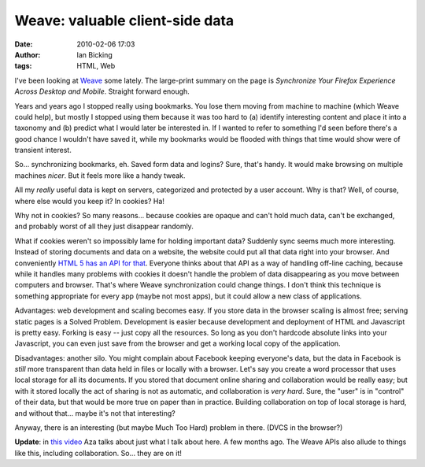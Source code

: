 Weave: valuable client-side data
################################
:date: 2010-02-06 17:03
:author: Ian Bicking
:tags: HTML, Web

I've been looking at `Weave <https://mozillalabs.com/weave />`_ some lately.  The large-print summary on the page is *Synchronize Your Firefox Experience Across Desktop and Mobile*.  Straight forward enough.

Years and years ago I stopped really using bookmarks.  You lose them moving from machine to machine (which Weave could help), but mostly I stopped using them because it was too hard to (a) identify interesting content and place it into a taxonomy and (b) predict what I would later be interested in.  If I wanted to refer to something I'd seen before there's a good chance I wouldn't have saved it, while my bookmarks would be flooded with things that time would show were of transient interest.

So... synchronizing bookmarks, eh.  Saved form data and logins?  Sure, that's handy.  It would make browsing on multiple machines *nicer*.  But it feels more like a handy tweak.

All my *really* useful data is kept on servers, categorized and protected by a user account.  Why is that?  Well, of course, where else would you keep it?  In cookies?  Ha!

Why not in cookies?  So many reasons... because cookies are opaque and can't hold much data, can't be exchanged, and probably worst of all they just disappear randomly.

What if cookies weren't so impossibly lame for holding important data?  Suddenly sync seems much more interesting.  Instead of storing documents and data on a website, the website could put all that data right into your browser.  And conveniently `HTML 5 has an API for that <http://en.wikipedia.org/wiki/DOM_storage>`_.  Everyone thinks about that API as a way of handling off-line caching, because while it handles many problems with cookies it doesn't handle the problem of data disappearing as you move between computers and browser.  That's where Weave synchronization could change things.  I don't think this technique is something appropriate for every app (maybe not most apps), but it could allow a new class of applications.

Advantages: web development and scaling becomes easy.  If you store data in the browser scaling is almost free; serving static pages is a Solved Problem.  Development is easier because development and deployment of HTML and Javascript is pretty easy.  Forking is easy -- just copy all the resources.  So long as you don't hardcode absolute links into your Javascript, you can even just save from the browser and get a working local copy of the application.

Disadvantages: another silo.  You might complain about Facebook keeping everyone's data, but the data in Facebook is *still* more transparent than data held in files or locally with a browser.  Let's say you create a word processor that uses local storage for all its documents.  If you stored that document online sharing and collaboration would be really easy; but with it stored locally the act of sharing is not as automatic, and collaboration is *very hard*.  Sure, the "user" is in "control" of their data, but that would be more true on paper than in practice.  Building collaboration on top of local storage is hard, and without that... maybe it's not that interesting?

Anyway, there is an interesting (but maybe Much Too Hard) problem in there.  (DVCS in the browser?)

**Update**: in `this video <http://www.azarask.in/blog/post/you-centric-a-sketch-of-the-future-of-browsers />`_ Aza talks about just what I talk about here.  A few months ago.  The Weave APIs also allude to things like this, including collaboration.  So... they are on it!
